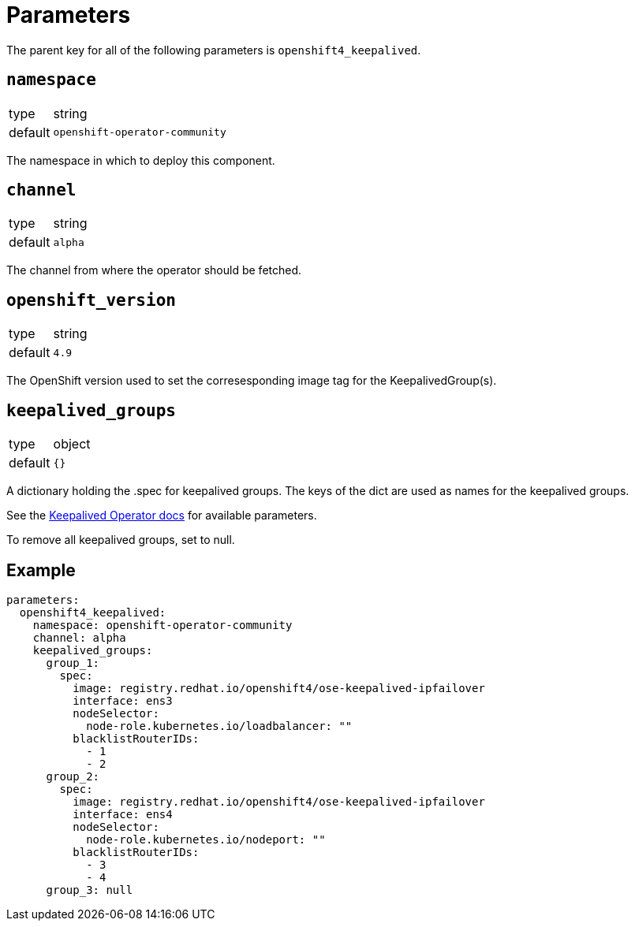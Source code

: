 = Parameters

The parent key for all of the following parameters is `openshift4_keepalived`.

== `namespace`

[horizontal]
type:: string
default:: `openshift-operator-community`

The namespace in which to deploy this component.

== `channel`

[horizontal]
type:: string
default:: `alpha`

The channel from where the operator should be fetched.

== `openshift_version`

[horizontal]
type:: string
default:: `4.9`

The OpenShift version used to set the corresesponding image tag for the KeepalivedGroup(s).

== `keepalived_groups`

[horizontal]
type:: object
default:: `{}`

A dictionary holding the .spec for keepalived groups. The keys of the dict are used as names for the keepalived groups.

See the https://github.com/redhat-cop/keepalived-operator#how-it-works[Keepalived Operator docs] for available parameters.

To remove all keepalived groups, set to null.

== Example

[source,yaml]
----
parameters:
  openshift4_keepalived:
    namespace: openshift-operator-community
    channel: alpha
    keepalived_groups:
      group_1:
        spec:
          image: registry.redhat.io/openshift4/ose-keepalived-ipfailover
          interface: ens3
          nodeSelector:
            node-role.kubernetes.io/loadbalancer: ""
          blacklistRouterIDs:
            - 1
            - 2
      group_2:
        spec:
          image: registry.redhat.io/openshift4/ose-keepalived-ipfailover
          interface: ens4
          nodeSelector:
            node-role.kubernetes.io/nodeport: ""
          blacklistRouterIDs:
            - 3
            - 4
      group_3: null
----
